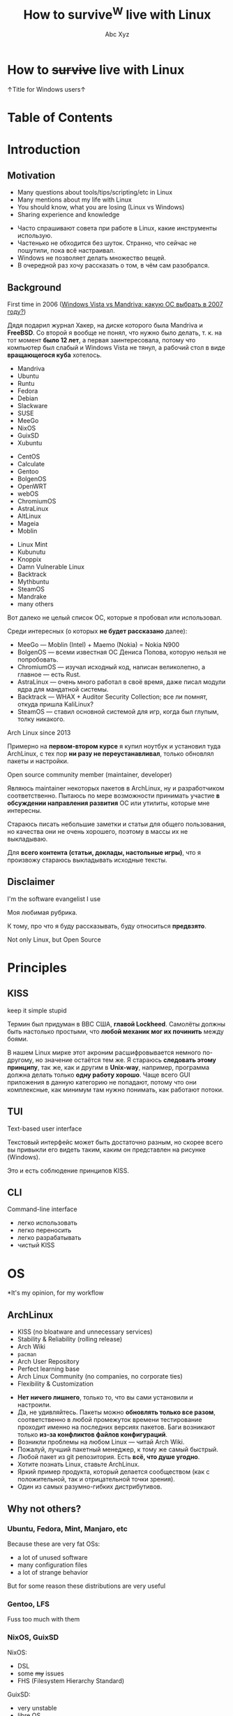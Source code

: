 #+STARTUP: indent
#+STARTUP: noinlineimages

#+OPTIONS: reveal_mathjax:t
#+OPTIONS: reveal_slide_number:c/t
#+OPTIONS: reveal_history:t
#+OPTIONS: toc:nil
#+REVEAL_HLEVEL: 3
#+REVEAL_TRANS: linear
#+REVEAL_TITLE_SLIDE:<h2>%t</h2><p>%a</p><p><a href="https://t.me/dura_lex">@dura_lex</a></p>
#+REVEAL_THEME: night
#+REVEAL_EXTRA_CSS: override.css

#+TITLE: How to survive^W live with Linux
#+AUTHOR: Abc Xyz
#+EMAIL: @dura_lex

* How to +survive+ live with Linux
:PROPERTIES:
:UNNUMBERED: notoc
:REVEAL_BACKGROUND: ./images/linux_matrix.png
:END:

↑Title for Windows users↑

* Table of Contents
:PROPERTIES:
:UNNUMBERED: notoc
:END:

#+REVEAL_TOC: headlines 1

* Introduction
** Motivation

#+ATTR_REVEAL: :frag (appear)
- Many questions about tools/tips/scripting/etc in Linux
- Many mentions about my life with Linux
- You should know, what you are losing (Linux vs Windows)
- Sharing experience and knowledge

#+BEGIN_NOTES
- Часто спрашивают совета при работе в Linux, какие инструменты использую.
- Частенько не обходится без шуток. Странно, что сейчас не пошутили, пока всё настраивал.
- Windows не позволяет делать множество вещей.
- В очередной раз хочу рассказать о том, в чём сам разобрался.
#+END_NOTES

** Background

First time in 2006 ([[https://xakep.ru/2007/02/26/36939/][Windows Vista vs Mandriva: какую ОС
  выбрать в 2007 году?]])

#+ATTR_HTML: :width 30%
[[./images/xakep.jpg]]

#+BEGIN_NOTES
Дядя подарил журнал Хакер, на диске которого была Mandriva и *FreeBSD*. Со второй я вообще не понял,
что нужно было делать, т. к. на тот момент *было 12 лет*, а первая заинтересовала, потому что
компьютер был слабый и Windows Vista не тянул, а рабочий стол в виде *вращающегося куба* хотелось.
#+END_NOTES

#+REVEAL: split

#+REVEAL_HTML: <div class="column" style="float:left; width: 30%">
- Mandriva
- Ubuntu
- Runtu
- Fedora
- Debian
- Slackware
- SUSE
- MeeGo
- NixOS
- GuixSD
- Xubuntu
#+REVEAL_HTML: </div>

#+REVEAL_HTML: <div class="column" style="float:left; width: 30%">
- CentOS
- Calculate
- Gentoo
- BolgenOS
- OpenWRT
- webOS
- ChromiumOS
- AstraLinux
- AltLinux
- Mageia
- Moblin
#+REVEAL_HTML: </div>

#+REVEAL_HTML: <div class="column" style="float:left; width: 30%">
- Linux Mint
- Kubunutu
- Knoppix
- Damn Vulnerable Linux
- Backtrack
- Mythbuntu
- SteamOS
- Mandrake
- many others
#+REVEAL_HTML: </div>

#+BEGIN_NOTES
Вот далеко не целый список ОС, которые я пробовал или использовал.

Среди интересных (о которых *не будет рассказано* далее):
- MeeGo — Moblin (Intel) + Maemo (Nokia) = Nokia N900
- BolgenOS — всеми известная ОС Дениса Попова, которую нельзя не попробовать.
- ChromiumOS — изучал исходный код, написан великолепно, а главное — есть Rust.
- AstraLinux — очень много работал в своё время, даже писал модули ядра для мандатной системы.
- Backtrack — WHAX + Auditor Security Collection; все ли помнят, откуда пришла KaliLinux?
- SteamOS — ставил основной системой для игр, когда был глупым, толку никакого.
#+END_NOTES

#+REVEAL: split

Arch Linux since 2013

#+ATTR_HTML: :width 70%
[[./images/archlinux_logo.png]]

#+BEGIN_NOTES
Примерно на *первом-втором курсе* я купил ноутбук и установил туда ArchLinux, с тех пор *ни разу не
переустанавливал*, только обновлял пакеты и настройки.
#+END_NOTES

#+REVEAL: split

Open source community member (maintainer, developer)

#+ATTR_HTML: :width 70%
[[./images/oss.jpg]]

#+BEGIN_NOTES
Являюсь maintainer некоторых пакетов в ArchLinux, ну и разработчиком соответственно. Пытаюсь по мере
возможности принимать участие *в обсуждении направления развития* ОС или утилиты, которые мне
интересны.

Стараюсь писать небольшие заметки и статьи для общего пользования, но качества они не очень
хорошего, поэтому в массы их не выкладываю.

Для *всего контента (статьи, доклады, настольные игры)*, что я произвожу стараюсь выкладывать
исходные тексты.
#+END_NOTES

** Disclaimer

I'm the software evangelist I use

#+BEGIN_NOTES
Моя любимая рубрика.

К тому, про что я буду рассказывать, буду относиться *предвзято*.
#+END_NOTES

#+REVEAL_HTML: <div class="container" style="display:flex; align-items:center">
#+REVEAL_HTML: <div class="column" style="float:left; width: 20%">
[[./images/rust_logo.png]]
#+REVEAL_HTML: </div>

#+REVEAL_HTML: <div class="column" style="float:left; width: 20%">
[[./images/spacemacs_logo.png]]
#+REVEAL_HTML: </div>

#+REVEAL_HTML: <div class="column" style="float:left; width: 20%">
[[./images/ghidra_logo.png]]
#+REVEAL_HTML: </div>

#+REVEAL_HTML: <div class="column" style="float:left; width: 20%">
[[./images/archlinux_logo_mini.png]]
#+REVEAL_HTML: </div>

#+REVEAL_HTML: <div class="column" style="float:left; width: 20%">
[[./images/gitlab_logo.png]]
#+REVEAL_HTML: </div>
#+REVEAL_HTML: </div>

#+REVEAL: split

Not only Linux, but Open Source

* Principles
** KISS

keep it simple stupid

#+ATTR_REVEAL: :frag (appear)
#+ATTR_HTML: :width 90%
[[./images/archlinux_kiss.jpg]]

#+BEGIN_NOTES
Термин был придуман в ВВС США, *главой Lockheed*. Самолёты должны быть настолько простыми, что
*любой механик мог их починить* между боями.

В нашем Linux мирке этот акроним расшифровывается немного по-другому, но значение остаётся тем же. Я
стараюсь *следовать этому принципу*, так же, как и другим в *Unix-way*, например, программа должна
делать только *одну работу хорошо*. Чаще всего GUI приложения в данную категорию не попадают, потому
что они комплексные, как минимум там нужно понимать, как работают потоки.
#+END_NOTES

** TUI

Text-based user interface

#+ATTR_HTML: :width 900
[[./images/Fdedit.png]]

#+BEGIN_NOTES
Текстовый интерфейс может быть достаточно разным, но скорее всего вы привыкли его видеть таким,
каким он представлен на рисунке (Windows).

Это и есть соблюдение принципов KISS.
#+END_NOTES

** CLI

Command-line interface

#+ATTR_HTML: :width 90%
[[./images/cli.png]]

#+BEGIN_NOTES
- легко использовать
- легко переносить
- легко разрабатывать
- чистый KISS
#+END_NOTES

* OS

*It's my opinion, for my workflow

** ArchLinux

#+ATTR_REVEAL: :frag (appear)
- KISS (no bloatware and unnecessary services)
- Stability & Reliability (rolling release)
- Arch Wiki
- =pacman=
- Arch User Repository
- Perfect learning base
- Arch Linux Community (no companies, no corporate ties)
- Flexibility & Customization

#+BEGIN_NOTES
- *Нет ничего лишнего*, только то, что вы сами установили и настроили.
- Да, не удивляйтесь. Пакеты можно *обновлять только все разом*, соответственно в любой промежуток
  времени тестирование проходит именно на последних версиях пакетов. Баги возникают только *из-за
  конфликтов файлов конфигураций*.
- Возникли проблемы на любом Linux — читай Arch Wiki.
- Пожалуй, лучший пакетный менеджер, к тому же самый быстрый.
- Любой пакет из git репозитория. Есть *всё, что душе угодно*.
- Хотите познать Linux, ставьте ArchLinux.
- Яркий пример продукта, который делается сообществом (как с положительной, так и отрицательной
  точки зрения).
- Один из самых разумно-гибких дистрибутивов.
#+END_NOTES

** Why not others?

*** Ubuntu, Fedora, Mint, Manjaro, etc

Because these are very fat OSs:
- a lot of unused software
- many configuration files
- a lot of strange behavior

But for some reason these distributions are very useful

*** Gentoo, LFS

Fuss too much with them

*** NixOS, GuixSD

NixOS:

- DSL
- some +my+ issues
- FHS (Filesystem Hierarchy Standard)

GuixSD:

- very unstable
- libre OS

* Software

Mostly CLI and TUI

#+BEGIN_NOTES
Только тот софт, которым пользуюсь я.
#+END_NOTES

** Internet
*** Network managers

- NetworkManager (=nmcli=, =nmtui=)
- systemd-networkd
- iwd

#+BEGIN_NOTES
- Из коробки есть поддержка практически любых сетевых соединений, что-то доставляется плагинами.
- Минималистичная настройка, использую там, где требуется *настроить один раз и забыть*.
- Всё, что требуется для сетевого соединения. Без каких-либо зависимостей от Intel.
#+END_NOTES

*** Tor and I2P

#+ATTR_REVEAL: :frag (appear)
- SOCKS
  - =tsocks=, =proxychains-ng=
  - =libproxy=
  - environment variables
- HTTP
  - =httptunnel=
  - =proxytunnel=
  - =corkscrew=
- torify (applications w/o proxy settings)

#+REVEAL: split

- i2p
  - mail
  - messenger
  - IRC
  - iMule
  - etc

#+ATTR_REVEAL: :frag appear
/Средство, позволяющее ежедневно водить копирастам, спецслужбам и прочим пидорам хуём по губам/ (c) Луркоморье

*** Web browsers

- w3m
- elinks

Useful for fast browsing, scraping from console, previewing in file managers and many other cases

#+REVEAL: split

Firefox

Other VIM-based browsers are unstable and have less features (based on WebKit, didn't have Rust Quantum engine):

- luakit
- surf
- qutebrowser

#+REVEAL: split

VIM plugins:

- Pendactyl (only Extended Support Release)
- Tridactyl
- Vimium
- Vimium C (current)

#+REVEAL: split

Hint mode

#+ATTR_HTML: :width 90%
[[./images/vimium_c.png]]

#+REVEAL: split

Console mode

#+ATTR_HTML: :width 90%
[[./images/tridactyl.png]]

*** youtube-dl

=youtube-dl= usage

#+ATTR_HTML: :width 70%
[[./images/yt_dl.png]]

#+BEGIN_NOTES
1000 и 1 способ скачать/получить ссылку видео, аудио и т. п.
#+END_NOTES

#+REVEAL: split

Extractors list

#+ATTR_HTML: :width 70%
[[./images/yt_dl_list.png]]


#+REVEAL: split

tridactyl / etc + youtube-dl + mpv / mpd

=

video/audio ninja (you is godlike with i3)

#+REVEAL: split

Restrictions, advertising? What are you talking about?

*** curl — httpie

- simple using
- nice format output
- JSON parsing (=curl= + =jq=)
- etc

#+REVEAL: split

Example of default output

#+ATTR_HTML: :width 80%
[[./images/httpie.png]]

*** wget — aria2

- Faster (segmented downloading)
- BitTorrent extensions (DHT, PEX, Multi-Tracker, UDP tracker, local peer discovery, etc)
- More protocols (FTP, Metalink, etc)

# *** Cloud storages

# WebDAV
# gvfs with encryption

*** Torrents
*Transmission*

- Client-server architecture
- Mobile client
- CLI client for scripts + TUI client — =tremc=

#+ATTR_HTML: :width 70%
[[./images/tremc_0.png]]

#+REVEAL: split

Torrent info

[[./images/tremc_1.png]]

#+REVEAL: split

*+peerflix+* *WebTorrent*

- Streaming torrent client
- Modules
- Media futures
- node.js & browser +needed Rust/wasm version+

*** Mail — (neo)mutt + OfflineIMAP + getmail + msmtp + etc

- Customization
  - Key bindings
  - Custom mail headers
  - Favorite editors
  - View, colors, sidebars
- Modules
  - Address books
  - IMAP, POP3, SMTP clients
  - Password managers
  - Everywhere in sh/bash

#+REVEAL: split

- GPG
- CLI
- No JS, HTML

#+REVEAL: split data-background="./images/neomutt.png"

*** Messengers

*BitlBee* - IRC gateway

#+REVEAL_HTML: <div class="column" style="float:left; width: 50%">
  - XMPP
  - Hipchat
  - Hangouts
  - Twitter
  - Skype
  - Telegram
  - Facebook
  - VK
#+REVEAL_HTML: </div>

#+REVEAL_HTML: <div class="column" style="float:left; width: 50%">
  - Matrix
  - Discord
  - Steam
  - Mastodon
  - Slack
  - ICQ
  - etc
#+REVEAL_HTML: </div>

#+REVEAL: split

BitlBee interface

#+ATTR_HTML: :width 80%
[[./images/bitlbee.png]]

#+REVEAL: split

*WeeChat* - IRC

[[./images/weechat.gif]]

#+REVEAL: split

*MCabber*, *profanity* — XMPP

- PGP
- OTR
- Plugins/Modules
- Multi-User chat
- Command completion

#+REVEAL: split

profanity Pip-Boy

[[./images/profanity.png]]

#+REVEAL: split

*toxic* — Tox

- P2P
- For secure conversation

#+REVEAL: split

*tg-cli* — Telegram, but telegram-desktop too

*** RSS, news

*newsboat*

As mutt, but for RSS

#+REVEAL: split

*Telegram*

Channels with bots, which sends RSS (Reddit, Twitter, HackerNews, Lobste.rs,
etc) to channels

#+BEGIN_NOTES
Now I don't read news, very much time, which I can spend for
developing/writing/etc.
#+END_NOTES

*** Remote desktop

- Easy tasks

  ssh with X forwarding (use settings for compressing and encrypting traffic for
  speedup)

- Hard tasks

  - VNC
  - qemu with SPICE + VNC

** Multimedia
*** Image viewers
*Framebuffer* (energy saving)

- =fbi=
- =fbv=

#+ATTR_REVEAL: :frag (appear)
Don't forget configure tty!

#+REVEAL: split

*Simple*

- feh
  - CLI and hotkey powerful
  - Very simple (so no screenshots)

#+REVEAL: split

- sxiv (more GUIably, than feh)
- vimiv (VIM image viewer)

*** ImageMagick

Very powerful image processing tool!

Throw out your GIMP. A joke of course. Throw out your Photoshop.

*** Music

*mpd*

- Server with clients:
  - mobile
  - GUI
  - TUI
  - CLI
- mpdscribble

#+BEGIN_NOTES
I don't like music streaming services, because too much choices. I have player,
which firmware is open source, I create tools for syncing playlists. I create
mini iTunes.
#+END_NOTES

#+REVEAL: split

ncmpcpp

#+ATTR_HTML: :width 100%
[[./images/ncmpcpp.png]]

*** Video
*Players*

- mpv — most powerful video/audio player
- cvlc — CLI version of VLC

#+REVEAL: split

*FFmpeg*

Converting, hardware rendering, screencasting, input/output many formats
(camera, screens, devices)

*** Metadata

Many interesting things you can know from metadata of video, images and data

- ExifTool (audio, video, images, documents, etc)
- exiv2 (images)

** Utilities
*** Terminal emulators

*urxvt (rxvt-unicode)*
- Old
- Universal
- Many patches and plugins developed in Perl
- Configurations in Xresources

#+REVEAL: split

*Alacritty*
- GPU rendering
- Rust
- Many features

#+REVEAL: split

*Kitty*
- GPU rendering
- Python
- More features (Unicode glyphs, many nice bindings, graphics etc)

*** Terminal multiplexer. tmux

Also =byobu= as more friendly and =screen= as older

#+ATTR_HTML: :width 90%
[[./images/tmux.png]]

#+BEGIN_NOTES
- Enables multiple windows and panes within a single terminal window
- Keeps windows and panes in a session
- Enables session sharing (great for pair programming)
#+END_NOTES

*** File managers

*ranger*

- Many features
- Python
- Slow

#+REVEAL: split

ranger interface

[[./images/ranger.png]]

#+REVEAL: split

*vifm*

- C
- VIM
- Diffing
- Filtering
- Searching
- Batch renaming

#+REVEAL: split

vifm interface

[[./images/vifm.png]]

*** Git

You should learn it!

I use it everywhere:
- control version
- backups
- diffing
- merging
- review
- messaging
- file system
- etc

#+REVEAL: split

*Gitea*, *GitLab*, *GitWeb* as self-hosted Git-repository managers

#+ATTR_HTML: :width 75%
[[./images/git-instaweb.png]]

*** Backups

*restic*

Encrypted snapshots, many backends + systemd

# *** Synchronization

# Syncthing
# Unison

** Text editing

Use doc{,x}, ppt{,x}, xls{,x} and others if you really needed it.

*** VIM

#+ATTR_HTML: :width 50%
[[./images/vim_quit.jpeg]]

#+REVEAL: split

- Modern text editor (tabs, windows, buffers, syntax highlighting, spell
  checking, folding, etc)
- Modal editor (insert and normal modes + visual and line modes)
- Comprehensive help system
- Memory footprint is very low, faster than other
- Command centric. You can perform complex text related task with few commands
- Many plug-in available
- Native scripting (vimscript) and built-ins commands
- vimdiff, rview, rvim
- Ubiquitous

#+REVEAL: split

#+ATTR_HTML: :width 60%
[[./images/vim_evangelism.png]]

#+BEGIN_NOTES
Use VIM everywhere!
#+END_NOTES

*** Emacs

#+ATTR_HTML: :width 70%
[[./images/vim_vs_emacs.png]]

#+REVEAL: split

- Client-server (share the buffer list, kill ring, undo and other)
- Pervasive help system with keybindings, functions and commands documented on
  the fly
- CLI, TUI, GUI
- Extensible and customizable Lisp programming language variant (Emacs Lisp)!..

#+REVEAL: split

- Ability to emulate vi and vim (using Evil, Viper or Vimpulse)
- A powerful and extensible file manager (dired), integrated debugger, and a
  large set of development and other tools
- Having every command be an Emacs Lisp function enables commands to DWIM (Do
  What I Mean). For example, a =switch-or-split-window=

#+REVEAL: split

"An OS inside an OS"
[[./images/real_programmers.png]]

#+ATTR_REVEAL: :frag (appear)
Rust ♥️ Emacs = remacs

*** Spacemacs & Doom

My choice:

#+REVEAL_HTML: <div class="column" style="float:left; width: 50%">
#+ATTR_HTML: :width 50%
[[./images/spacemacs_logo.png]]
#+REVEAL_HTML: </div>

#+REVEAL_HTML: <div class="column" style="float:left; width: 50%">
[[./images/doom_logo.png]]
#+REVEAL_HTML: </div>

*** Org-mode

Your Life in Plain Text

- Keeping notes
- Maintaining TODO lists
- Planning projects
- Authoring documents (à la Jupyter notebook, tablesheet, exporting to another
  formats)

#+ATTR_REVEAL: :frag (appear)
This presentation created in org-mode and exported to HTML + reveal.js

#+BEGIN_NOTES
Использую для всего на свете: отчёты, заметки, презентации, планирование,
научные работы.
#+END_NOTES

#+REVEAL: split

Planning

#+ATTR_HTML: :width 80%
[[./images/org_mode_0.jpg]]

#+REVEAL: split

Clocking

#+ATTR_HTML: :width 80%
[[./images/org_mode_1.jpg]]

#+REVEAL: split

Agendas

#+ATTR_HTML: :width 80%
[[./images/org_mode_2.jpg]]

#+REVEAL: split

Capturing

#+ATTR_HTML: :width 80%
[[./images/org_mode_3.jpg]]

#+REVEAL: split

Tables

#+ATTR_HTML: :width 80%
[[./images/org_mode_4.jpg]]

#+REVEAL: split

Exporting

#+ATTR_HTML: :width 80%
[[./images/org_mode_5.jpg]]

#+REVEAL: split

Working with source code

#+ATTR_HTML: :width 80%
[[./images/org_mode_6.jpg]]

*** LaTeX

#+BEGIN_SRC latex
\mode<presentation>
{
  \usetheme{dsec}
  \dsecset{progressbar = frametitle}
  \dsecset{subsectionpage = progressbar}
}
\title{Introduction to software-based
 microarchitectural side-channel attacks}
\subtitle{}

\author{Abc Xyz\\
@dura\_lex}
\titlegraphic{\includegraphics[height = 0.9cm]{logo.pdf}}

\date{}
\subject{Information security}
#+END_SRC

#+REVEAL: split

[[./images/latex_pdf.png]]

#+REVEAL: split

- Typesetting journal articles, technical reports, books, and slide
  presentations
- Control over large documents containing sectioning, cross-references, tables
  and figures
- Typesetting of complex mathematical formulas
- Advanced typesetting of mathematics with AMS-LaTeX
- Automatic generation of bibliographies and indexes
- Multi-lingual typesetting
- Inclusion of artwork, and process or spot colour

#+BEGIN_NOTES
Использую для больших докладов, научных работ.
#+END_NOTES

*** Zathura

Simple PDF reader

- VIM bindings
- Automatic reloading document
- Synctex
- Recoloring, reformatting
- CLI

*** Markdown

Use for work

*** AsciiDoc

Use for _*real*_ work

- Including files
- [[https://asciidoctor.org/docs/asciidoc-syntax-quick-reference/#lists][Normal lists with complex content]]
- [[https://asciidoctor.org/docs/asciidoc-syntax-quick-reference/#links][Anchors]]
- [[https://asciidoctor.org/docs/asciidoc-syntax-quick-reference/#images][Formatted images]]
- [[https://asciidoctor.org/docs/asciidoc-syntax-quick-reference/#source-code][Powerful code blocks]]
- Comments
- [[https://asciidoctor.org/docs/asciidoc-syntax-quick-reference/#tables][Tables for the people]]
- ToC
- [[https://asciidoctor.org/docs/asciidoc-syntax-quick-reference/#bibliography][Bibliography]]
- etc

*** Pandoc

Markup converter

#+REVEAL_HTML: <div class="column" style="float:left; width: 50%">
- Markdown
- reStructuredText
- AsciiDoc
- Org-Mode
- Textile
- HTML
- CSV
- EPUB
- roff
#+REVEAL_HTML: </div>
#+REVEAL_HTML: <div class="column" style="float:left; width: 50%">
- LaTeX
- DocBook
- OPML
- InDesign
- Wiki
- reveal.js
- Microsoft Word
- OpenOffice/LibreOffice
- etc
#+REVEAL_HTML: </div>

*** Spell checkers

Aspell, Hunspell + LanguageTool for grammars

Use my personal dict everywhere (editors, browser, shell, edit fields)

*** Tesseract OCR

- CLI
- API
- Multilanguages

** Core utilities

#+ATTR_REVEAL: :frag (appear)
- Standard utilities are old and have few features, but stable
- The list below is alternatives, not replace
- For scripts you should use first order applications for compatibility
- It's normal, that more than half applications were developed in Rust language

*** Bash — Zsh

- Featured aliases (suffix and global)
- Easy directory navigation
- Advanced completion
- Globbing
- Command line editing
- Spelling correction
- Themes and plugins (Oh My Zsh, Prezto, Powerlevel9k, etc)
- etc

#+REVEAL: split

Zsh features

[[./images/zsh.gif]]

*** ls — lsd (r)

Colorized and with icons =ls=

[[./images/lsd.png]]

*** tree (ls) — exa (r)

More features and faster

#+REVEAL: split data-background="./images/exa.png"

*** cat + less, more — bat (r)

- Automatic paging
- Customization
- More features...

#+REVEAL: split

Syntax highlighting

[[./images/bat_syntax.png]]

#+REVEAL: split

Git integration

[[./images/bat_git.png]]

#+REVEAL: split

Show non-printable characters

[[./images/bat_print.png]]

*** cp, mv, rm — rsync

- Fast and extraordinarily versatile file copying
- Progress bar
- Delta-transfer
- Client-server architecture
- Can replace =scp=
- Can used as backup tool

*** du, df — ncdu

Interactive =du= and =df=

#+REVEAL: split

ncdu

[[./images/ncdu.png]]

*** tar, (un)zip — bsdtar, 7z

tar + (un)zip = bsdtar

- Automatic format detection
- Handles file flags, ACLs, arbitrary pathnames, etc
- Library. =libarchive=

*** find — fd (r)

- Convenient syntax: =fd PATTERN= instead of =find -iname '*PATTERN*'=
- Colorized terminal output (similar to ls)
- It's fast
- Smart case
- Ignores hidden directories and files, =.gitignore= by default
- Fast regular expressions
- Unicode-awareness
- The command name is 50% shorter* than find
- Parallel command execution with a syntax similar to GNU Parallel

#+REVEAL: split

[[./images/fd.svg]]

*** diff — git-diff, colordiff, delta (r)

Use +git-diff+ +colordiff+ =delta= for diffing!


- Language syntax highlighting with color themes
- Within-line highlights based on a Levenshtein edit inference algorithm
- Git style strings (foreground color, background color, font attributes) are
  supported for >20 stylable elements
- Side-by-side view
- Line numbering

#+REVEAL: split

- =diff-highlight= and =diff-so-fancy= emulation modes
- Stylable box/line decorations to draw attention to commit, file and hunk
  header sections.
- =n= and =N= keybindings to move between files in large diffs, and between
  diffs in =log -p= views (=--navigate=)

#+REVEAL: split

=delta= with line numbers

#+ATTR_HTML: :width 70%
[[./images/delta_0.png]]

#+REVEAL: split

=delta= with =side-by-side=

[[./images/delta_1.png]]

#+REVEAL: split

*vimdiff* (VIM), *ediff* (Emacs)

Powerful interactive diffing tools

3-way diff for merging

*** diffoscope

In-depth comparison of files, archives, and directories

- Compare many file formats (binary, archive)
- Fallback on hexdump comparison
- Fuzzy-matching to handle renamings

*** grep — ripgrep

- Fastest (Rust's regex engine + paralleling)
- Unicode support by default
- Powerful regexp on Rust (but PCRE2 exist)
- Support searching files compressed (bzip2, gzip, lzma, xz, etc)
- Multiline searching
- Arbitrary input preprocessing filters

*** sed, {g,n,m}awk

If you are not using it yet, then it's time

*** (u)mount — udisks2

Mounting with user's permissions

*** pass

CLI pass manager. Powered by OpenPGP

*** fzf

A command-line fuzzy finder.

Live demo

*** systemd

Not Unix way, but very useful

- Journal: system logging
- Timers: reasonable alternative to cron
- systemd-boot: UEFI boot manager
- systemd-logind: session manager
- systemd-networkd: network configuration management

#+REVEAL: split

- systemd-nspawn: light-weight namespace container
- systemd-resolved: network name resolution
- systemd-timesyncd: system time synchronization across the network
- systemd-tmpfiles: temporary files
- etc

*** Simple and useful tools for RE and life

- =tee=: read from standard input and write to standard output and files
- =mktemp=: create a temporary file or directory
- =tr=: translate or delete characters
- =cut=: remove sections from each line of files
- =od=, =xxd=, =hexdump=: custom hex view
- =sort=, =uniq=, =comm=: sort, delete duplicates, compare output

#+REVEAL: split

- =head=, =tail=
- =wc=: count of chars, lines, bytes
- =strings=
- =iconv=: convert text from one character encoding to another
- =file=: what is it?
- =watch=: execute a program periodically, showing output

#+REVEAL: split

- =inotifywait=: wait for changes to files using inotify
- =ls{blk,pci,cpu,usb}=: block, PCI, CPU, USB devices
- =sudo=, but not =su= (=sudoedit= for editing files): I'm root
- =pgrep=, =pidof=: find process
- =kill=, =pkill=, =killall=: then kill it
- =ps=, =htop=: process list

*** Rust section

Install =rustup=: https://rustup.rs

#+BEGIN_SRC shell
$ cargo install package_name
#+END_SRC

and you on the horse!

#+REVEAL: split

- =tokei=: inspect source code
- =jq=: JSON prettifier
- =xsv=: very fast parsing of large CSV files
- =fselect=: searching on file system with SQL queries. =find= + =ls= + =awk=
- =bingrep=: color =readelf=, more powerful =grep= for ELF files
- =ripgrepall=: find everywhere: binary files, PDFs, images, music, video, etc
- =stringsext=: Better searching Unicode strings, but performance may be better
- =tealdeer=: tldr, documentation

** Windows managers
*** i3

#+ATTR_REVEAL: :frag (appear)
- Minimalism (i3 is fast)
- Screen real estate
- Keyboard-driven workflow
- Flexibility
- Workspaces

#+BEGIN_NOTES
- Меньше оперативной памяти, возможность запускать в контейнерах, виртуальных
  машинах. Устанавливаю только то, что мне нужно, нет ничего лишнего.
- Не нужно управлять окнами, всегда на полный экран.
- Абсолютно любое действие можно забиндить на клавишу. Мышь абсолютно не нужна.
- Из утилит (Unix-way) можно сделать любой DE, который тебе удобен.
- Рабочие пространства, на которых ты можешь чётко зафиксировать определённые
  программы, их расположение и поведение.
#+END_NOTES

#+REVEAL: split

Live demo

*** Panel

- i3bar
- i3status
- i3status-rust
- i3blocks
- polybar
- conky
- j4status
- many many others

#+REVEAL: split

Live demo

*** +dmenu+ rofi

Featured dynamic menu for X.

#+REVEAL: split

Live demo

*** dunst

Dunst is a highly configurable and lightweight notification daemon.

#+REVEAL: split

Live demo

* Tips'n'Tricks or fully automation
** Configurations

One configuration for everything: PC, Laptop, Work, Guest/Virtual PC,
Smartphone, Router, Server etc?

#+REVEAL: split

#+ATTR_REVEAL: :frag (appear)
- A custom shell scripts?
- A bare git repo?
- An existing dotfile manager: homeshick, rcm, GNU Stow, yadm, etc?

#+REVEAL: split

Chezmoi — manage your dotfiles across multiple machines, securely.

- Flexible: OS (Linux, MacOS, Windows, FreeBSD, Termux), Arch, Hostname
- Personal and secure (1Password, Bitwarden, gopass, KeePassXC, LastPass, pass,
  Vault, CLI tool and GnuPG)
- Transparent: dry run mode, one-to-one map of files and symlinks
- Declarative (templates, metadata in names) and robust (atomic operations)

#+REVEAL: split

[[https://github.com/saruman9/dotfiles][My Dotfiles]]

*** File system cleanliness

- =chezmoi unmanaged= + =fzf= and ignored files
- Scripts for checking unneeded packages, installing packages
- Encrypted sensitive information and private repositories

*** Dark and light

[[./images/red_eye.jpg]]

This eye are looking at you like a Winduzyatnik

#+REVEAL: split

- Auto switching temperature of display (without light detector)
- Auto switching dark/light themes (no universal solution)

** VIM/Emacs everywhere

#+ATTR_REVEAL: :frag (appear)
- Don't use a mouse, because it need more time, than a keyboard
- A home row of your keyboard is your friend: speedup and economy (keyboard with
  lights)
- Xdotool + Emacs = edit everything in Emacs
- VIM/Emacs keymaps and modes everything: browser, IDE, windows manager,
  multiplexer, music player, torrent manipulation programs, mail, everything...
  except Ghidra.

** Presentations, reports, documents, messages

Only plaintext:
- diffing, manipulation with CLI tool
- using version control system
- emails without HTML and JS shits (Yandex.Mail, you place is in the hell)
- more informative, more convertible, more security

*** How I use it

I can convert org-mode (asciidoc) to everything: plaintext, static HTML, LaTeX,
PDF, presentations (beamer, reveal.js). I can generate books and reports from
plaintext.

#+REVEAL: split

I can share sources or make easy review and use parts of already wrote items.

#+REVEAL: split

I have many notes with ideas, presentations in structured plaintext format in
version control systems.

#+REVEAL: split

I can sync all my documents (reports, books, presentations, ideas) between
machines for working with it everywhere.

** Smartphone

#+ATTR_REVEAL: :frag (appear)
- AOSP or similar
- Open source utilities: F-Droid or GitHub + ADB
- Termux for PC's work: SSH, running all Linux stuff (tmux, my Rust CLI
  programs), using Chezmoi configurations
- Sync with other devices: passwords, web history, music playlists, etc
- VPN for working with remote (home, work, laptops, other) devices

** Subway workflow

#+ATTR_REVEAL: :frag (appear)
- Reading issues, mailing lists, writing answers (GitLab, GitHub apps)
- Reviewing PR/MR, fixing small bugs (IDE or VIM if exist keyboard)
- Writing notes, drafts of presentation (including this) with =orgzly=
  (org-mode) and git for sync
- +News from mail+, +RSS+, +RSS in Telegram+, I don't read news
- Reading books on jailbroken Amazon Kindle (all formats and many features)

** Other devices (router, multimedia box, etc)

#+ATTR_REVEAL: :frag (appear)
- All works on ArchLinux
- One configuration for everything
- Pi-hole, logger, route table, DNS server, proxy server with TLS, etc (replaced
  by Mikrotik)

#+REVEAL: split

Many firmwares are changed:

#+ATTR_REVEAL: :frag (appear)
- Bookreader is jailbroken
- Printer is jailbroken
- Digital music player is jailbroken (Rockbox OS)
- Vacuum cleaner with Ubuntu but not jailbroken yet (but with Russian voice
  already)
- I bought a car...

** Packages and open source

It's cause why I not use NixOS.

I have custom PKGBUILDs for all patched software (also cracks^Winitial settings for proprietary software). I also maintainer of some packages in AUR and regulate other packages (ask update, delete, permissions of maintaining).

** Automate everything

Follow for the tickets, news, sites (scripts in Python, PHP, Rust).

First target was CDO. I don't like specific subjects, but need info about it: I wrote bot for VK, which sent me messages and documents from group. Hack the CDO.

No ads everywhere, scripting blocks for even complex ads from Yandex.

** Statistics about everything

I inspect everything: our family budget, the books that I read, movies and serials that I watched, my sports actions, party board games, etc. I use text files for managing it all, I can filter, create reports, sharing information between machines, all is encrypted.
I use GUI or sites for something tasks, because my wife can't use my tools. I export information from this and continue use my tools for that.

* Summary

10% of all, needed time

Needed person, who can say me: "It's useful, taste it"

I want to create smart home, but it's very hard, because you should create user-friendly interface.

You must read [[https://github.com/jlevy/the-art-of-command-line][this]], because I don't want to share information, which already exist in structural forms.

Like a book about CLI — https://github.com/learnbyexample/Command-line-text-processing.

[[https://suckless.org/rocks/][Suckless]]. Develops many useful apps, but it's very minimal. One app — one function, you need recompile program for changing settings.

Ожидаю от вас рассказа о вашем workflow.
